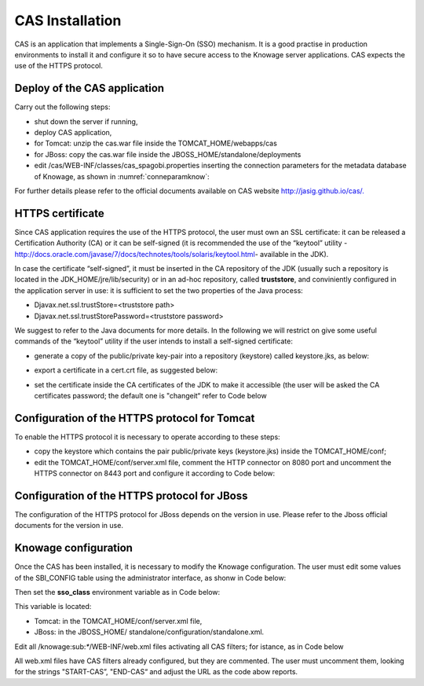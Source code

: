 CAS Installation
==============

CAS is an application that implements a Single-Sign-On (SSO) mechanism. It is a good practise in production environments to install it and configure it so to have secure access to the Knowage server applications. CAS expects the use of the HTTPS protocol.

Deploy of the CAS application
-----------------------------

Carry out the following steps:

* shut down the server if running,
* deploy CAS application,
* for Tomcat: unzip the cas.war file inside the TOMCAT_HOME/webapps/cas
* for JBoss: copy the cas.war file inside the JBOSS_HOME/standalone/deployments
* edit /cas/WEB-INF/classes/cas_spagobi.properties inserting the connection parameters for the metadata database of Knowage, as shown in :numref:`conneparamknow`:

.. _conneparamknow:
.. code-block:: bash
        :linenos:
        :caption: Connection parameters for Knowage metadata db.

   spagobi.datasource.driver=<driver JDBC> 
   spagobi.datasource.url=<URL JDBC> 
   spagobi.datasource.user=<user_name>                             
   spagobi.datasource.pwd=<password> encript.password=true               

For further details please refer to the official documents available on CAS website `http://jasig.github.io/cas/. <http://jasig.github.io/cas/>`__

HTTPS certificate
-----------------

Since CAS application requires the use of the HTTPS protocol, the user must own an SSL certificate: it can be released a Certification Authority (CA) or it can be self-signed (it is recommended the use of the “keytool” utility -http://docs.oracle.com/javase/7/docs/technotes/tools/solaris/keytool.html- available in the JDK).

In case the certificate “self-signed”, it must be inserted in the CA repository of the JDK (usually such a repository is located in the JDK_HOME/jre/lib/security) or in an ad-hoc repository, called **truststore**, and conviniently configured in the application server in use: it is sufficient to set the two properties of the Java process:

* Djavax.net.ssl.trustStore=<truststore path>
* Djavax.net.ssl.trustStorePassword=<truststore password>

We suggest to refer to the Java documents for more details. In the following we will restrict on give some useful commands of the “keytool” utility if the user intends to install a self-signed certificate:

* generate a copy of the public/private key-pair into a repository (keystore) called keystore.jks, as below:

.. code-block:: bash
        :linenos:
        :caption: keystore.jks creation.

   	$JAVA_HOME/bin/keytool -genkeypair -keystore keystore.jks -storepass <keystore password> -alias <certificate alias> -keyalg RSA -keysize 2048 -validity 5000 -dname CN=<server name that hosts Knowage >
	, OU=<organization unit>, O=<organization name>,L=<locality name>, ST=<state name>, C=<country>                    

* export a certificate in a cert.crt file, as suggested below:

.. code-block:: bash
        :linenos:
        :caption: Certificate export.

   	$JAVA_HOME/bin/keytool -export -alias <alias of the certificate> -file cert.crt -keystore keystore.jks 

* set the certificate inside the CA certificates of the JDK to make it accessible (the user will be asked the CA certificates password; the default one is "changeit“ refer to Code below

.. code-block:: bash
        :linenos:
        :caption: Importing the certificate into JDK CA repository.

   	$JAVA_HOME/bin/keytool -import -trustcacerts -alias <alias del certificato> -file cert.crt -keystore  
   	$JAVA_HOME/jre/lib/security/cacerts


Configuration of the HTTPS protocol for Tomcat
----------------------------------------------

To enable the HTTPS protocol it is necessary to operate according to these steps:

* copy the keystore which contains the pair public/private keys (keystore.jks) inside the TOMCAT_HOME/conf;
* edit the TOMCAT_HOME/conf/server.xml file, comment the HTTP connector on 8080 port and uncomment the HTTPS connector on 8443 port and configure it according to Code below:

.. code-block:: xml
        :linenos:
        :caption: Export of the certificate.

   	<Connector acceptCount="100"
   	maxHttpHeaderSize="8192"
   	clientAuth="false"
   	debug="0"
   	disableUploadTimeout="true"
   	enableLookups="false"
   	SSLEnabled="true"
   	keystoreFile="conf/keystore.jks"
   	keystorePass="<keystore password>"
   	maxSpareThreads="75"
  	maxThreads="150"
  	minSpareThreads="25"
   	port="8443"
   	scheme="https"
   	secure="true"
   	sslProtocol="TLS"/>

Configuration of the HTTPS protocol for JBoss
---------------------------------------------
The configuration of the HTTPS protocol for JBoss depends on the version in use. Please refer to the Jboss official documents for the version in use.

Knowage configuration
---------------------

Once the CAS has been installed, it is necessary to modify the Knowage configuration. The user must edit some values of the SBI_CONFIG table using the administrator interface, as shonw in Code below:

.. code-block:: bash
        :linenos:
        :caption: Values of the SBI_CONFIG table to change.

   	SPAGOBI_SSO.ACTIVE:
   	set valueCheck to true
   
   	CAS_SSO.VALIDATE-USER.URL:
   	set valueCheck to https://<URL of the CAS application>/cas
   
   	CAS_SSO.VALIDATE-USER.SERVICE:
   	set valueCheck to https://<URL of the Knowage server >:8443/knowage/proxyCallback
   
   	SPAGOBI_SSO.SECURITY_LOGOUT_URL:
   	set valueCheck to https://<URL of the CAS application>/cas/logout

Then set the **sso_class** environment variable as in Code below:

.. code-block:: bash
        :linenos:

   	<Environment name="sso_class" type="java.lang.String" value="it.eng.spagobi.services.cas.CasSsoService3NoProxy"/>  
   
This variable is located:

* Tomcat: in the TOMCAT_HOME/conf/server.xml file,
* JBoss: in the JBOSS_HOME/ standalone/configuration/standalone.xml.
 
Edit all /knowage:sub:`\*`/WEB-INF/web.xml files activating all CAS filters; for istance, as in Code below

.. code-block:: xml
        :linenos:
        :caption: Setting the CAS filters for sso_class variable.
	
      	<filter>                                                              
          <filter-name>CAS Authentication Filter</filter-name>               
          <filter-class>org.jasig.cas.client.authentication.AuthenticationFilter</filter-class>                                         
          <init-param>                                                       
           <param-name>casServerLoginUrl</param-name>                         
            <param-value>https://<nome del server CAS>/cas/login</param-value> 
          </init-param>                                                      
          <init-param>                                                       
           <param-name>serverName</param-name>                                
            <param-value><dominio di knowage, incluso il protocollo e la porta, se non standard></param-value>                             
          </init-param>                                                      
       	</filter> 
       
       	<filter>                                                              
          <filter-name>CAS Validation Filter</filter-name>                   
          <filter-class>org.jasig.cas.client.validation.Cas20ProxyReceivingTicketValidationFilter</filter-class>           
          <init-param>                                                       
          	<param-name>casServerUrlPrefix</param-name>                        
          	<param-value>https://<nome del server CAS>/cas/</param-value>      
         	</init-param>                                                      
          <init-param>                                                       
          	<param-name>serverName</param-name>                                
          	<param-value><dominio di Knowage Server, incluso il protocollo e la porta, se non standard></param-value>                       
          </init-param>                                                      
          <init-param>                                                       
          	<param-name>proxyReceptorUrl</param-name>                          
          	<param-value>/proxyCallback</param-value>                          
          </init-param>                                                      
      
      	[Nelle web application knowageXXXengine presente anche questo parametro:                                                                                                                           
        <init-param> <param-name>proxyCallbackUrl</param-name>             
      	<param-value>                                                      
           <dominio di knowage Server, incluso il protocollo e la porta, se  non standard>/< knowageXXXengine>/proxyCallback </param-value>     
        </init-param>]
        
       	</filter>   
      
       
       	<filter>                                                              
          <filter-name>CAS HttpServletRequest Wrapper Filter</filter-name>   
          <filter-class>org.jasig.cas.client.util.HttpServletRequestWrapperFtilter</filter-class>                                                      
      	</filter>...
      
      	<filter-mapping>                                                    
       	 <filter-name>CAS Authentication Filter</filter-name>                
         <url-pattern>/servlet/*</url-pattern>                               
      	</filter-mapping>                                                   
      
        <filter-mapping>                                                    
         <filter-name>CAS Validation Filter</filter-name>                    
         <url-pattern>/servlet/*</url-pattern>                               
      	</filter-mapping>                                                   
         <filter-mapping>                                                    
         <filter-name>CAS HttpServletRequest Wrapper Filter</filter-name>    
         <url-pattern>/servlet/*</url-pattern>                               
       	</filter-mapping>
        
      	[Nelle web application knowageXXXengine presente anche questo mapping: 
      	 <filter-mapping>                                                    
          <filter-name>CAS Validation Filter</filter-name>                    
          <url-pattern>/proxyCallback</url-pattern>                           
          </filter-mapping>]                                     

All web.xml files have CAS filters already configured, but they are commented. The user must uncomment them, looking for the strings "START-CAS”, "END-CAS“ and adjust the URL as the code abow reports.
